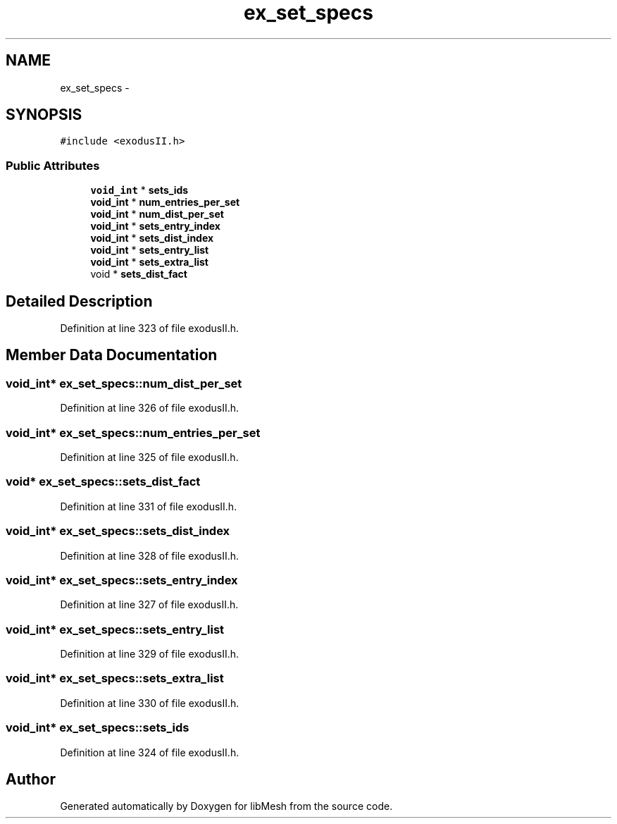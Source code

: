 .TH "ex_set_specs" 3 "Tue May 6 2014" "libMesh" \" -*- nroff -*-
.ad l
.nh
.SH NAME
ex_set_specs \- 
.SH SYNOPSIS
.br
.PP
.PP
\fC#include <exodusII\&.h>\fP
.SS "Public Attributes"

.in +1c
.ti -1c
.RI "\fBvoid_int\fP * \fBsets_ids\fP"
.br
.ti -1c
.RI "\fBvoid_int\fP * \fBnum_entries_per_set\fP"
.br
.ti -1c
.RI "\fBvoid_int\fP * \fBnum_dist_per_set\fP"
.br
.ti -1c
.RI "\fBvoid_int\fP * \fBsets_entry_index\fP"
.br
.ti -1c
.RI "\fBvoid_int\fP * \fBsets_dist_index\fP"
.br
.ti -1c
.RI "\fBvoid_int\fP * \fBsets_entry_list\fP"
.br
.ti -1c
.RI "\fBvoid_int\fP * \fBsets_extra_list\fP"
.br
.ti -1c
.RI "void * \fBsets_dist_fact\fP"
.br
.in -1c
.SH "Detailed Description"
.PP 
Definition at line 323 of file exodusII\&.h\&.
.SH "Member Data Documentation"
.PP 
.SS "\fBvoid_int\fP* ex_set_specs::num_dist_per_set"

.PP
Definition at line 326 of file exodusII\&.h\&.
.SS "\fBvoid_int\fP* ex_set_specs::num_entries_per_set"

.PP
Definition at line 325 of file exodusII\&.h\&.
.SS "void* ex_set_specs::sets_dist_fact"

.PP
Definition at line 331 of file exodusII\&.h\&.
.SS "\fBvoid_int\fP* ex_set_specs::sets_dist_index"

.PP
Definition at line 328 of file exodusII\&.h\&.
.SS "\fBvoid_int\fP* ex_set_specs::sets_entry_index"

.PP
Definition at line 327 of file exodusII\&.h\&.
.SS "\fBvoid_int\fP* ex_set_specs::sets_entry_list"

.PP
Definition at line 329 of file exodusII\&.h\&.
.SS "\fBvoid_int\fP* ex_set_specs::sets_extra_list"

.PP
Definition at line 330 of file exodusII\&.h\&.
.SS "\fBvoid_int\fP* ex_set_specs::sets_ids"

.PP
Definition at line 324 of file exodusII\&.h\&.

.SH "Author"
.PP 
Generated automatically by Doxygen for libMesh from the source code\&.
